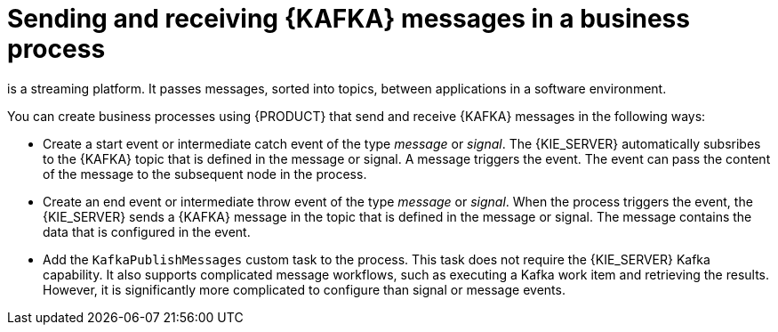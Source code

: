 [id='integration-kafka-con_{context}']
= Sending and receiving {KAFKA} messages in a business process

ifdef::JBPM,DROOLS,OP[]
{KAFKA}
endif::JBPM,DROOLS,OP[]
ifdef::PAM,DM[]
{KAFKA}, based on Apache Kafka,
endif::PAM,DM[]
is a streaming platform. It passes messages, sorted into topics, between applications in a software environment.

You can create business processes using {PRODUCT} that send and receive {KAFKA} messages in the following ways:

* Create a start event or intermediate catch event of the type _message_ or _signal_. The {KIE_SERVER} automatically subsribes to the {KAFKA} topic that is defined in the message or signal. A message triggers the event. The event can pass the content of the message to the subsequent node in the process.

* Create an end event or intermediate throw event of the type _message_ or _signal_. When the process triggers the event, the {KIE_SERVER} sends a {KAFKA} message in the topic that is defined in the message or signal. The message contains the data that is configured in the event. 

* Add the `KafkaPublishMessages` custom task to the process. This task does not require the {KIE_SERVER} Kafka capability. It also supports complicated message workflows, such as executing a Kafka work item and retrieving the results. However, it is significantly more complicated to configure than signal or message events. 

